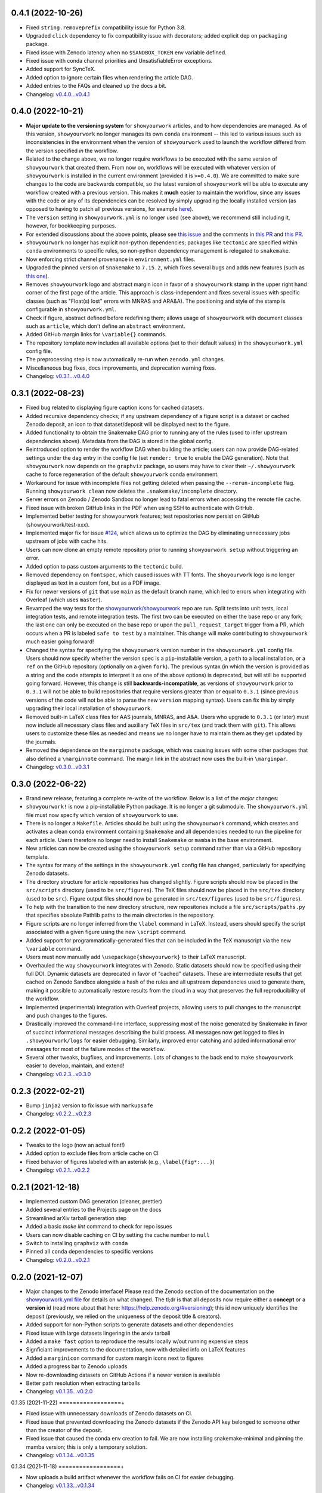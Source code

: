 .. :changelog:

0.4.1 (2022-10-26)
==================

- Fixed ``string.removeprefix`` compatibility issue for Python 3.8.
- Upgraded ``click`` dependency to fix compatibility issue with decorators; added explicit dep on ``packaging`` package.
- Fixed issue with Zenodo latency when no ``$SANDBOX_TOKEN`` env variable defined.
- Fixed issue with conda channel priorities and UnsatisfiableError exceptions.
- Added support for SyncTeX.
- Added option to ignore certain files when rendering the article DAG.
- Added entries to the FAQs and cleaned up the docs a bit.
- Changelog: `v0.4.0...v0.4.1 <https://github.com/showyourwork/showyourwork/compare/v0.4.0...v0.4.1>`_

0.4.0 (2022-10-21)
==================

- **Major update to the versioning system** for ``showyourwork`` articles, and
  to how dependencies are managed. As of this version, ``showyourwork`` no
  longer manages its own ``conda`` environment -- this led to various
  issues such as inconsistencies in the environment when the version of
  ``showyourwork`` used to launch the workflow differed from the version
  specified *in* the workflow.
- Related to the change above, we no longer require workflows to be executed with the
  same version of ``showyourwork`` that created them. From now on, workflows
  will be executed with whatever version of ``showyourwork`` is
  installed in the current environment (provided it is ``>=0.4.0``). We
  are committed to make sure changes to the code are backwards compatible,
  so the latest version of ``showyourwork`` will be able to execute any
  workflow created with a previous version. This makes it **much** easier to
  maintain the workflow, since any issues with the code or any of its
  dependencies can be resolved by simply upgrading the locally installed version
  (as opposed to having to patch all previous versions, for example
  `here <https://github.com/showyourwork/showyourwork/issues/215>`__).
- The ``version`` setting in ``showyourwork.yml`` is no longer used (see above);
  we recommend still including it, however, for bookkeeping purposes.
- For extended discussions about the above points, please see
  `this issue <https://github.com/showyourwork/showyourwork/issues/214>`__
  and the comments in
  `this PR <https://github.com/showyourwork/showyourwork/pull/217>`__ and
  `this PR <https://github.com/showyourwork/showyourwork/pull/221>`__.
- ``showyourwork`` no longer has explicit non-python dependencies; packages
  like ``tectonic`` are specified within ``conda`` environments to specific rules,
  so non-python dependency management is relegated to ``snakemake``.
- Now enforcing strict channel provenance in ``environment.yml`` files.
- Upgraded the pinned version of ``Snakemake`` to ``7.15.2``, which fixes
  several bugs and adds new features
  (such as `this one <https://github.com/showyourwork/showyourwork/issues/199>`__).
- Removes ``showyourwork`` logo and abstract margin icon in favor of a
  ``showyourwork`` stamp in the upper right hand corner of the first page
  of the article. This approach is class-independent and fixes several issues
  with specific classes (such as "Float(s) lost" errors with MNRAS and ARA&A).
  The positioning and style of the stamp is configurable in
  ``showyourwork.yml``.
- Check if figure, abstract defined before redefining them; allows usage of
  ``showyourwork`` with document classes such as ``article``, which don't
  define an ``abstract`` environment.
- Added GitHub margin links for ``\variable{}`` commands.
- The repository template now includes all available options (set to their
  default values) in the ``showyourwork.yml`` config file.
- The preprocessing step is now automatically re-run when ``zenodo.yml``
  changes.
- Miscellaneous bug fixes, docs improvements, and deprecation warning fixes.
- Changelog: `v0.3.1...v0.4.0 <https://github.com/showyourwork/showyourwork/compare/v0.3.1...v0.4.0>`_

0.3.1 (2022-08-23)
==================

- Fixed bug related to displaying figure caption icons for cached datasets.
- Added recursive dependency checks; if any upstream dependency of a figure script
  is a dataset or cached Zenodo deposit, an icon to that dataset/deposit will
  be displayed next to the figure.
- Added functionality to obtain the Snakemake DAG prior to running any of the
  rules (used to infer upstream dependencies above). Metadata from the DAG is
  stored in the global config.
- Reintroduced option to render the workflow DAG when building the article;
  users can now provide DAG-related settings under the ``dag`` entry in the
  config file (set ``render: true`` to enable the DAG generation).
  Note that ``showyourwork`` now depends on the ``graphviz`` package, so users
  may have to clear their ``~/.showyourwork`` cache to force regeneration of
  the default ``showyourwork`` conda environment.
- Workaround for issue with incomplete files not getting deleted when passing
  the ``--rerun-incomplete`` flag. Running ``showyourwork clean`` now deletes
  the ``.snakemake/incomplete`` directory.
- Server errors on Zenodo / Zenodo Sandbox no longer lead to fatal errors when
  accessing the remote file cache.
- Fixed issue with broken GitHub links in the PDF when using SSH to authenticate
  with GitHub.
- Implemented better testing for showyourwork features; test repositories now
  persist on GitHub (showyourwork/test-xxx).
- Implemented major fix for issue `#124 <https://github.com/showyourwork/showyourwork/issues/124>`__,
  which allows us to optimize the DAG by eliminating unnecessary jobs upstream
  of jobs with cache hits.
- Users can now clone an empty remote repository prior to running ``showyourwork setup``
  without triggering an error.
- Added option to pass custom arguments to the ``tectonic`` build.
- Removed dependency on ``fontspec``, which caused issues with TT fonts. The ``shoyourwork``
  logo is no longer displayed as text in a custom font, but as a PDF image.
- Fix for newer versions of ``git`` that use ``main`` as the default branch name, which
  led to errors when integrating with Overleaf (which uses ``master``).
- Revamped the way tests for the `showyourwork/showyourwork <https://github.com/showyourwork/showyourwork>`__
  repo are run. Split tests into unit tests, local integration tests, and remote
  integration tests. The first two can be executed on either the base repo or
  any fork; the last one can only be executed on the base repo or upon the
  ``pull_request_target`` trigger from a PR, which occurs when a PR is labeled
  ``safe to test`` by a maintainer. This change will make contributing to
  ``showyourwork`` much easier going forward!
- Changed the syntax for specifying the ``showyourwork`` version number in the
  ``showyourwork.yml`` config file. Users should now specify whether the version
  spec is a ``pip``-installable version, a ``path`` to a local installation,
  or a ``ref`` on the GitHub repository (optionally on a given ``fork``).
  The previous syntax (in which the version is provided as a string and the
  code attempts to interpret it as one of the above options) is deprecated, but
  will still be supported going forward. However, this
  change is still **backwards-incompatible**, as versions of
  ``showyourwork`` prior to ``0.3.1`` will not be able to build repositories
  that require versions greater than or equal to ``0.3.1`` (since previous
  versions of the code will not be able to parse the new ``version`` mapping
  syntax). Users can fix this by simply upgrading their local installation of
  ``showyourwork``.
- Removed built-in LaTeX class files for AAS journals, MNRAS, and A&A. Users
  who upgrade to ``0.3.1`` (or later) must now include all necessary class files
  and auxiliary TeX files in ``src/tex`` (and track them with ``git``). This
  allows users to customize these files as needed and means we no longer have to
  maintain them as they get updated by the journals.
- Removed the dependence on the ``marginnote`` package, which was causing issues
  with some other packages that also defined a ``\marginnote`` command. The
  margin link in the abstract now uses the built-in ``\marginpar``.
- Changelog: `v0.3.0...v0.3.1 <https://github.com/showyourwork/showyourwork/compare/v0.3.0...v0.3.1>`_

0.3.0 (2022-06-22)
==================

- Brand new release, featuring a complete re-write of the workflow. Below is
  a list of the *major* changes:
- ``showyourwork!`` is now a pip-installable Python package. It is no longer
  a git submodule. The ``showyourwork.yml`` file must now specify which version
  of ``showyourwork`` to use.
- There is no longer a ``Makefile``. Articles should be built using the
  ``showyourwork`` command, which creates and activates a clean conda environment
  containing ``Snakemake`` and all dependencies needed to run the pipeline for
  each article. Users therefore no longer need to install ``Snakemake`` or ``mamba``
  in the base environment.
- New articles can now be created using the ``showyourwork setup`` command rather than
  via a GitHub repository template.
- The syntax for many of the settings in the ``showyourwork.yml`` config file has
  changed, particularly for specifying Zenodo datasets.
- The directory structure for article repositories has changed slightly. Figure scripts
  should now be placed in the ``src/scripts`` directory (used to be ``src/figures``).
  The TeX files should now be placed in the ``src/tex`` directory (used to be ``src``).
  Figure output files should now be generated in ``src/tex/figures`` (used to be ``src/figures``).
- To help with the transition to the new directory structure, new repositories include a
  file ``src/scripts/paths.py`` that specifies absolute Pathlib paths to the main directories
  in the repository.
- Figure scripts are no longer inferred from the ``\label`` command in LaTeX. Instead,
  users should specify the script associated with a given figure using the new ``\script``
  command.
- Added support for programmatically-generated files that can be included in the TeX
  manuscript via the new ``\variable`` command.
- Users must now manually add ``\usepackage{showyourwork}`` to their LaTeX manuscript.
- Overhauled the way ``showyourwork`` integrates with Zenodo. Static datasets should now
  be specified using their full DOI. Dynamic datasets are deprecated in favor of "cached"
  datasets. These are intermediate results that get cached on Zenodo Sandbox alongside
  a hash of the rules and all upstream dependencies used to generate them, making it
  possible to automatically restore results from the cloud in a way that preserves the
  full reproducibility of the workflow.
- Implemented (experimental) integration with Overleaf projects, allowing users to pull
  changes to the manuscript and push changes to the figures.
- Drastically improved the command-line interface, suppressing most of the noise generated
  by Snakemake in favor of succinct informational messages describing the build process.
  All messages now get logged to files in ``.showyourwork/logs`` for easier debugging.
  Similarly, improved error catching and added informational error messages for most of the failure
  modes of the workflow.
- Several other tweaks, bugfixes, and improvements. Lots of changes to the back end to make
  ``showyourwork`` easier to develop, maintain, and extend!
- Changelog: `v0.2.3...v0.3.0 <https://github.com/showyourwork/showyourwork/compare/v0.2.3...v0.3.0>`_

0.2.3 (2022-02-21)
==================

- Bump ``jinja2`` version to fix issue with ``markupsafe``
- Changelog: `v0.2.2...v0.2.3 <https://github.com/showyourwork/showyourwork/compare/v0.2.2...v0.2.3>`_

0.2.2 (2022-01-05)
==================

- Tweaks to the logo (now an actual font!)
- Added option to exclude files from article cache on CI
- Fixed behavior of figures labeled with an asterisk (e.g., ``\label{fig*:...}``)
- Changelog: `v0.2.1...v0.2.2 <https://github.com/showyourwork/showyourwork/compare/v0.2.1...v0.2.2>`_

0.2.1 (2021-12-18)
==================

- Implemented custom DAG generation (cleaner, prettier)
- Added several entries to the Projects page on the docs
- Streamlined arXiv tarball generation step
- Added a basic `make lint` command to check for repo issues
- Users can now disable caching on CI by setting the cache number to ``null``
- Switch to installing ``graphviz`` with ``conda``
- Pinned all ``conda`` dependencies to specific versions
- Changelog: `v0.2.0...v0.2.1 <https://github.com/showyourwork/showyourwork/compare/v0.2.0...v0.2.1>`_

0.2.0 (2021-12-07)
==================

- Major changes to the Zenodo interface! Please read the Zenodo section of the documentation on the
  `showyourwork.yml file <https://showyourwork.readthedocs.io/en/v0.2.0/config/>`_
  for details on what changed. The tl;dr is that all deposits now require either a **concept** or
  a **version** id (read more about that here: https://help.zenodo.org/#versioning); this id
  now uniquely identifies the deposit (previously, we relied on the uniqueness of the deposit
  title & creators).
- Added support for non-Python scripts to generate datasets and other dependencies
- Fixed issue with large datasets lingering in the arxiv tarball
- Added a ``make fast`` option to reproduce the results locally w/out running expensive steps
- Signficiant improvements to the documentation, now with detailed info on LaTeX features
- Added a ``marginicon`` command for custom margin icons next to figures
- Added a progress bar to Zenodo uploads
- Now re-downloading datasets on GitHub Actions if a newer version is available
- Better path resolution when extracting tarballs
- Changelog: `v0.1.35...v0.2.0 <https://github.com/showyourwork/showyourwork/compare/v0.1.35...v0.2.0>`_

0.1.35 (2021-11-22)
==================+

- Fixed issue with unnecessary downloads of Zenodo datasets on CI.
- Fixed issue that prevented downloading the Zenodo datasets if the Zenodo API key belonged to someone other than the creator of the deposit.
- Fixed issue that caused the conda env creation to fail. We are now installing snakemake-minimal and pinning the mamba version; this is only a temporary solution.
- Changelog: `v0.1.34...v0.1.35 <https://github.com/showyourwork/showyourwork/compare/v0.1.34...v0.1.35>`_

0.1.34 (2021-11-18)
==================+

- Now uploads a build artifact whenever the workflow fails on CI for easier debugging.
- Changelog: `v0.1.33...v0.1.34 <https://github.com/showyourwork/showyourwork/compare/v0.1.33...v0.1.34>`_

0.1.33 (2021-11-17)
==================+

- Fixed issue with unnecessary reruns of figure scripts
- Changelog: `v0.1.32...v0.1.33 <https://github.com/showyourwork/showyourwork/compare/v0.1.32...v0.1.33>`_

0.1.32 (2021-11-17)
==================+

- Fixed `issue #57 <https://github.com/showyourwork/showyourwork/issues/57>`_.
- Better documentation for the config file and the ``Snakefile``.
- Changelog: `v0.1.31...v0.1.32 <https://github.com/showyourwork/showyourwork/compare/v0.1.31...v0.1.32>`_

0.1.31 (2021-11-15)
==================+

- Migrated to the new Zenodo API; previously the limit for uploading files was 100 MB (now 50 GB).
- Changelog: `v0.1.30...v0.1.31 <https://github.com/showyourwork/showyourwork/compare/v0.1.30...v0.1.31>`_

0.1.30 (2021-11-12)
==================+

- Added an example on how to use jinja templating to simplify the ``showyourwork.yml`` config file.
- **Developers:** Undo the reset build cache operation from the previous patch, since this causes race conditions when
  accessing the cache during the unit tests (since we are concurrently running dozens of actions on a single repo!)
- Changelog: `v0.1.29...v0.1.30 <https://github.com/showyourwork/showyourwork/compare/v0.1.29...v0.1.30>`_

0.1.29 (2021-11-10)
==================+

- Support for creation/download of Zenodo tarballs.
- Implements the idea in `#48 <https://github.com/showyourwork/showyourwork/issues/48>`_ for specifying custom manuscript dependencies.
- Bugfix for rules that subclass the main showyourwork figure rule.
- Implements the idea in `#47 <https://github.com/showyourwork/showyourwork/issues/47>`_ for custom Zenodo dataset generation.
- **Developers:** Now resetting the build cache before each unit test on ``showyourwork-example`` and then re-running the cached build.
- Changelog: `v0.1.28...v0.1.29 <https://github.com/showyourwork/showyourwork/compare/v0.1.28...v0.1.29>`_

0.1.28 (2021-11-09)
==================+

- Added support for non-Python scripts; users can now define instructions in the YAML config file to execute other kinds of scripts.
- Implemented better error messages when figure scripts fail.
- Allow users to specify a ``graphicspath`` for all figures in the document.
- Allow users to customize the name of the manuscript (it no longer needs to be called ``ms.tex``).
- Changelog: `v0.1.27...v0.1.28 <https://github.com/showyourwork/showyourwork/compare/v0.1.27...v0.1.28>`_

0.1.27 (2021-11-03)
==================+

- Added support for installing a minimal TeX distribution so that TeX can be rendered in matplotlib; see Custom workflows.
- Changelog: `v0.1.26...v0.1.27 <https://github.com/showyourwork/showyourwork/compare/v0.1.26...v0.1.27>`_

0.1.26 (2021-11-02)
==================+

- Fixed issue causing documentation builds to fail
- Changelog: `v0.1.25...v0.1.26 <https://github.com/showyourwork/showyourwork/compare/v0.1.25...v0.1.26>`_

0.1.25 (2021-11-02)
==================+

- Fixed issue that prevented ORCID badges from showing up when building the PDF on GitHub Actions
- Changelog: `v0.1.24...v0.1.25 <https://github.com/showyourwork/showyourwork/compare/v0.1.24...v0.1.25>`_

0.1.24 (2021-11-02)
==================+

- Fixed issue with ``os.get_terminal_size`` breaking CI builds when displaying error messages
- Changelog: `v0.1.23...v0.1.24 <https://github.com/showyourwork/showyourwork/compare/v0.1.23...v0.1.24>`_

0.1.23 (2021-11-02)
==================+

- Added explicit support for MNRAS and A&A LaTeX document classes
- Improved support for new Apple M1 chips
- Fixed options clash for package ``hyperref``
- Changelog: `v0.1.22...v0.1.23 <https://github.com/showyourwork/showyourwork/compare/v0.1.22...v0.1.23>`_

0.1.22 (2021-11-02)
==================+

- Updated LaTeX package ``fontawesome`` to ``fontawesome5``
- **Developers:** Can now run tests on PR branches to generate `showyourwork-example-dev` branches
- Changelog: `v0.1.21...v0.1.22 <https://github.com/showyourwork/showyourwork/compare/v0.1.21...v0.1.22>`_

0.1.21 (2021-11-01)
==================+

- Fixed minor issue with error messages for custom figures
- Improved documentation page on projects that use ``showyourwork``
- Changelog: `v0.1.20...v0.1.21 <https://github.com/showyourwork/showyourwork/compare/v0.1.20...v0.1.21>`_

0.1.20 (2021-10-28)
==================+

- Fixed issue with figure link formatting when enabling linenumbers in AASTeX
- Made `arxiv_tarball_exclude` paths relative to the repository root
- Added a `make update` option to update ``showyourwork`` to the latest release.
- Changelog: `v0.1.19...v0.1.20 <https://github.com/showyourwork/showyourwork/compare/v0.1.19...v0.1.20>`_

0.1.19 (2021-10-25)
==================+

- Fixed typo that causes Zenodo integration to fail.
- Changelog: `v0.1.18...v0.1.19 <https://github.com/showyourwork/showyourwork/compare/v0.1.18...v0.1.19>`_

0.1.18 (2021-10-25)
==================+

- Added more informative error messages that are displayed at the very *end* of the build logs.
  Still more work to be done on this front, but error logs should now be much easier to parse.
- Implemented the new Zenodo config structure in the ``showyourwork.yml`` file, as per
  `#31 <https://github.com/showyourwork/showyourwork/issues/31>`_.
- Changelog: `v0.1.17...v0.1.18 <https://github.com/showyourwork/showyourwork/compare/v0.1.17...v0.1.18>`_

0.1.17 (2021-10-22)
==================+

- Changed the way Zenodo dependencies are provided in the ``showyourwork.yml`` file. Dependencies like
  datasets should still be listed as entries under the corresponding figure scripts in ``figure_dependencies``,
  but all information on how to ``generate`` or ``download`` them should now go in a separate top-level
  ``zenodo:`` key. This makes it much easier to, e.g., specify datasets used by multiple figures.
  Please see the ``Custom workflows`` section of the docs for more information.
- Improved the API documentation.
- Changelog: `v0.1.16...v0.1.17 <https://github.com/showyourwork/showyourwork/compare/v0.1.16...v0.1.17>`_

0.1.16 (2021-10-22)
==================+

- **Template repo update:** Pared down the ``Makefile`` in the template repository. This now calls
  a ``Makefile`` in the ``showyourwork`` submodule (this repo), which contains all the directives.
  This makes it easier to improve/update the workflow, since we can just update ``showyourwork``.
- Changelog: `v0.1.15...v0.1.16 <https://github.com/showyourwork/showyourwork/compare/v0.1.15...v0.1.16>`_

0.1.15 (2021-10-21)
==================+

- **Template repo update:** Added options to the ``Makefile`` to generate a report and a DAG.
  Added a submodule setup check; if the user didn't init the showyourwork submodule, does it
  automatically before building.
- Changelog: `v0.1.14...v0.1.15 <https://github.com/showyourwork/showyourwork/compare/v0.1.14...v0.1.15>`_

0.1.14 (2021-10-21)
==================+

- Remove duplicated Zenodo links from figure captions
- Changelog: `v0.1.13...v0.1.14 <https://github.com/showyourwork/showyourwork/compare/v0.1.13...v0.1.14>`_

0.1.13 (2021-10-21)
==================+

- Fixed API documentation
- Fixed error with `arxiv_tarball_exclude` and arxiv tarball issue (`#21 <https://github.com/showyourwork/showyourwork/issues/21>`_)
- Changelog: `v0.1.12...v0.1.13 <https://github.com/showyourwork/showyourwork/compare/v0.1.12...v0.1.13>`_

0.1.12 (2021-10-20)
==================+

- Revert code that prevents the Snakefile from being loaded more than once. Turns out that is
  expected behavior, and is required in order for the module import syntax to work!
- Switched to adding checks within the ``zenodo.py`` script to prevent dependencies from getting
  ingested multiple times.
- Changelog: `v0.1.11...v0.1.12 <https://github.com/showyourwork/showyourwork/compare/v0.1.11...v0.1.12>`_

0.1.11 (2021-10-20)
==================+

- Fix bug preventing figures from being cached properly when one script generates multiple figures
- Fixed issues due to Snakefile being loaded multiple times
- Auto-populate the ``projects`` page on the docs via a GitHub API search on every release
- Changelog: `v0.1.10...v0.1.11 <https://github.com/showyourwork/showyourwork/compare/v0.1.10...v0.1.11>`_

0.1.10 (2021-10-20)
==================+

- Cleaned up the workflow, separating rules into their own files with better documentation.
- Added a fix for nested figures (figures under subdirectories in the ``src/figures`` folder).
- Fixed issue with multiple Zenodo datasets causing the build to fail.
- Added support for figures in figure* environments.
- Fixed issue with occasional missing </HTML> closing tags in the showyourwork XML tree.
- Added some API documentation; more coming soon.
- Changelog: `v0.1.9...v0.1.10 <https://github.com/showyourwork/showyourwork/compare/v0.1.9...v0.1.10>`_

0.1.9 (2021-10-18)
==================

- **Template repo update:** Added a ``Makefile`` for quick article generation; added docs on how to use it.
- Changelog: `v0.1.8...v0.1.9 <https://github.com/showyourwork/showyourwork/compare/v0.1.8...v0.1.9>`_

0.1.8 (2021-10-18)
==================

- Added "One script, multiple figures" example
- Improved the documentation for script dependencies and datasets
- Fixed a bug when downloading deposits from Zenodo
- Added release testing
- Changelog: `v0.1.7...v0.1.8 <https://github.com/showyourwork/showyourwork/compare/v0.1.7...v0.1.8>`_

0.1.7 (2021-10-18)
==================

- Added explicit support for Zenodo-hosted datasets.
- **Template repo update:** Added the environment variable ``ZENODO_TOKEN`` to ``.github/workflows/showyourwork.yml``.
- Changelog: `v0.1.6...v0.1.7 <https://github.com/showyourwork/showyourwork/compare/v0.1.6...v0.1.7>`_

0.1.6 (2021-10-14)
==================

- Added documentation for the ``expensive-figure`` example.
- Changelog: `v0.1.5...v0.1.6 <https://github.com/showyourwork/showyourwork/compare/v0.1.5...v0.1.6>`_

0.1.5 (2021-10-14)
==================

- Added the ``expensive-figure`` example for computationally expensive figure generation.
- Changelog: `v0.1.4...v0.1.5 <https://github.com/showyourwork/showyourwork/compare/v0.1.4...v0.1.5>`_

0.1.4 (2021-10-13)
==================

- Initial release of the workflow.
